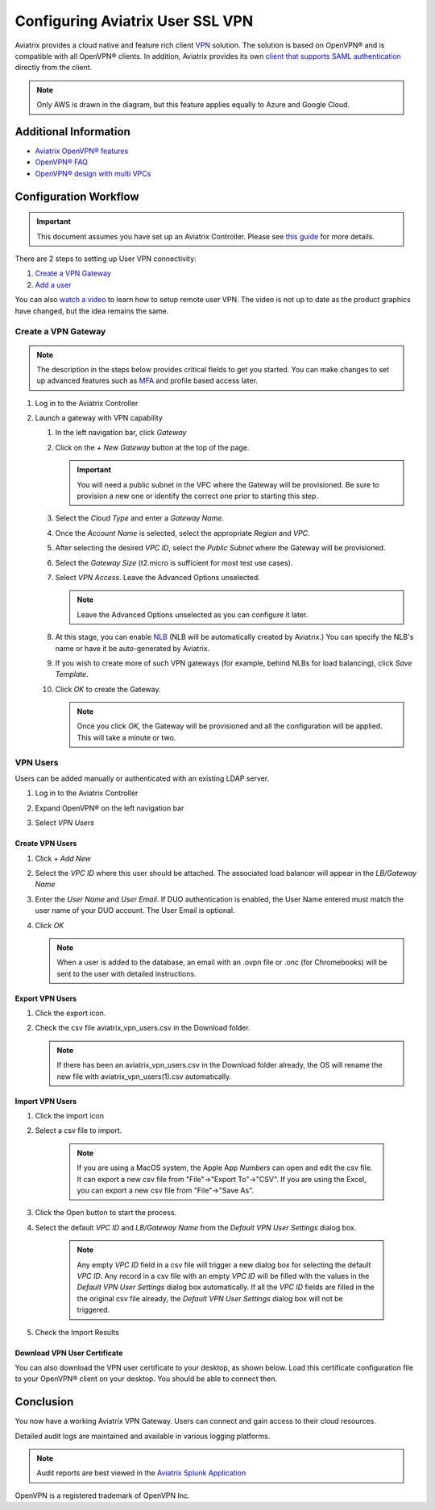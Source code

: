 ﻿.. meta::
  :description: Cloud Networking Ref Design
  :keywords: cloud networking, aviatrix, Openvpn, SSL vpn, remote vpn, client vpn 


===================================
Configuring Aviatrix User SSL VPN
===================================

Aviatrix provides a cloud native and feature rich client `VPN <https://www.aviatrix.com/learning/glossary/vpn.php>`_ solution. The solution is based on OpenVPN® and is compatible with all OpenVPN® clients.  In addition, Aviatrix provides its own `client that supports SAML authentication <UserSSL_VPN_Okta_SAML_Config.html>`_ directly from the client. 

|image0|

.. note::

   Only AWS is drawn in the diagram, but this feature applies equally to Azure and Google Cloud.

Additional Information
----------------------
- `Aviatrix OpenVPN® features <./openvpn_features.html>`_ 
- `OpenVPN® FAQ <./openvpn_faq.html>`_
- `OpenVPN® design with multi VPCs <./Cloud_Networking_Ref_Des.html>`_

Configuration Workflow
----------------------

.. important::

   This document assumes you have set up an Aviatrix Controller.  Please see `this guide <../StartUpGuides/aviatrix-cloud-controller-startup-guide.html>`__ for more details.

There are 2 steps to setting up User VPN connectivity:

#. `Create a VPN Gateway <#create-a-vpn-gateway>`__
#. `Add a user <#create-vpn-users>`__

You can also `watch a video <https://www.youtube.com/watch?v=bbZFa8kVUQI&t=1s>`_ to learn how to setup remote user VPN. The video is not up to date as the product graphics have changed, but the idea remains the same. 

Create a VPN Gateway
^^^^^^^^^^^^^^^^^^^^

.. note::

   The description in the steps below provides critical fields to get you started. You can make changes to set up advanced features such as `MFA <https://docs.aviatrix.com/HowTos/gateway.html#mfa-authentication>`_ and profile based access later.  

#. Log in to the Aviatrix Controller
#. Launch a gateway with VPN capability

   #. In the left navigation bar, click `Gateway`

   #. Click on the `+ New Gateway` button at the top of the page.

      |imageSelectGateway|

      .. important::

         You will need a public subnet in the VPC where the Gateway will be provisioned.  Be sure to provision a new one or identify the correct one prior to starting this step.

   #. Select the `Cloud Type` and enter a `Gateway Name`.

   #. Once the `Account Name` is selected, select the appropriate `Region` and `VPC`.

   #. After selecting the desired `VPC ID`, select the `Public Subnet` where the Gateway will be provisioned.

   #. Select the `Gateway Size` (t2.micro is sufficient for most test use cases).

      |imageCreateGateway|

   #. Select `VPN Access`. Leave the Advanced Options unselected.

      |imageSelectVPNAccess|

      .. note::

         Leave the Advanced Options unselected as you can configure it later.

      
   #. At this stage, you can enable `NLB <http://docs.aviatrix.com/HowTos/gateway.html#enable-elb>`_  (NLB will be automatically created by Aviatrix.) You can specify the NLB's name or have it be auto-generated by Aviatrix.


   #. If you wish to create more of such VPN gateways (for example, behind NLBs for load balancing), click `Save Template`. 

   #. Click `OK` to create the Gateway.

      .. note::

         Once you click `OK`, the Gateway will be provisioned and all the configuration will be applied.  This will take a minute or two.


VPN Users
^^^^^^^^^
Users can be added manually or authenticated with an existing LDAP server.

#. Log in to the Aviatrix Controller
#. Expand OpenVPN® on the left navigation bar
#. Select `VPN Users`

   |imageOpenVPNUsers|

Create VPN Users
################

1. Click `+ Add New`
#. Select the `VPC ID` where this user should be attached.  The associated load balancer will appear in the `LB/Gateway Name`
#. Enter the `User Name` and `User Email`. If DUO authentication is enabled, the User Name entered must match the user name of your DUO account. The User Email is optional.
#. Click `OK`

   .. note::

      When a user is added to the database, an email with an .ovpn file or .onc (for Chromebooks) will be sent to the user with detailed instructions.

   |imageAddNewVPNUser|

Export VPN Users
###############################
1. Click the export icon. |imageExportVPNUsers|
2. Check the csv file aviatrix_vpn_users.csv in the Download folder.

   .. note::

      If there has been an aviatrix_vpn_users.csv in the Download folder already, the OS will rename the new file with aviatrix_vpn_users(1).csv automatically.

Import VPN Users
###############################

1. Click the import icon |imageImportVPNUsers|
#. Select a csv file to import.

    .. note::

      If you are using a MacOS system, the Apple App `Numbers` can open and edit the csv file. It can export a new csv file from "File"->"Export To"->"CSV".
      If you are using the Excel, you can export a new csv file from "File"->"Save As".

#. Click the Open button to start the process.
#. Select the default  `VPC ID` and `LB/Gateway Name` from the `Default VPN User Settings` dialog box.

    .. note::

      Any empty `VPC ID` field in a csv file will trigger a new dialog box for selecting the default `VPC ID`.
      Any record in a csv file with an empty `VPC ID` will be filled with the values in the `Default VPN User Settings` dialog box automatically.
      If all the `VPC ID` fields are filled in the the original csv file already, the `Default VPN User Settings` dialog box will not be triggered.

    |imageImportVPNUsersDefaultVPCID|

#. Check the Import Results

    |imageImportVPNUsersResults|

Download VPN User Certificate
###############################

You can also download the VPN user certificate to your desktop, as shown 
below. Load this certificate configuration file to your OpenVPN® client on your desktop. You should
be able to connect then.

|New_User| 

Conclusion
----------
You now have a working Aviatrix VPN Gateway.  Users can connect and gain access to their cloud resources.

Detailed audit logs are maintained and available in various logging platforms.

.. note::

   Audit reports are best viewed in the `Aviatrix Splunk Application <AviatrixLogging.html#splunk-app-for-aviatrix>`__


.. |image0| image:: uservpn_media/AviatrixCloudVPN.png
   :width: 5.55625in
   :height: 3.26548in

.. |imageSelectGateway| image:: uservpn_media/select_gateway.png
   :scale: 50%

.. |imageCreateGateway| image:: uservpn_media/create_new_gateway.png
   :scale: 50%

.. |imageSelectVPNAccess| image:: uservpn_media/select_vpn_access.png

.. |imageOpenVPNProfiles| image:: uservpn_media/openvpn_profiles.png
   :scale: 50%

.. |imageOpenVPNUsers| image:: uservpn_media/openvpn_users.png

.. |imageAddNewProfile| image:: uservpn_media/add_new_profile.png
   :scale: 50%

.. |imageEditViewProfile| image:: uservpn_media/edit_view_profile.png
   :scale: 50%

.. |imageAddProfilePolicy| image:: uservpn_media/add_profile_policy.png
   :scale: 50%

.. |imageAddNewVPNUser| image:: uservpn_media/add_new_vpn_user.png
   :scale: 50%

.. |New_User| image:: uservpn_media/New_User.png
   :scale: 20%

.. |imageImportVPNUsers| image:: uservpn_media/import_vpn_users.png
   :scale: 100%

.. |imageExportVPNUsers| image:: uservpn_media/export_vpn_users.png
   :scale: 100%

.. |imageImportVPNUsersDefaultVPCID| image:: uservpn_media/import_vpn_users_default_vpn_settings.png
   :scale: 30%

.. |imageImportVPNUsersResults| image:: uservpn_media/import_vpn_users_results.png
   :scale: 30%

OpenVPN is a registered trademark of OpenVPN Inc.

.. disqus::
